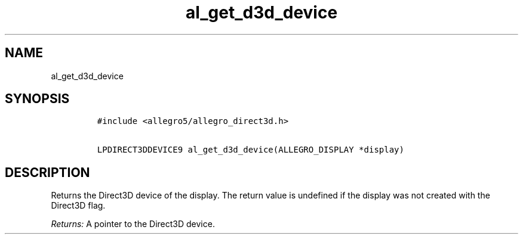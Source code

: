 .TH al_get_d3d_device 3 "" "Allegro reference manual"
.SH NAME
.PP
al_get_d3d_device
.SH SYNOPSIS
.IP
.nf
\f[C]
#include\ <allegro5/allegro_direct3d.h>

LPDIRECT3DDEVICE9\ al_get_d3d_device(ALLEGRO_DISPLAY\ *display)
\f[]
.fi
.SH DESCRIPTION
.PP
Returns the Direct3D device of the display.
The return value is undefined if the display was not created with
the Direct3D flag.
.PP
\f[I]Returns:\f[] A pointer to the Direct3D device.
